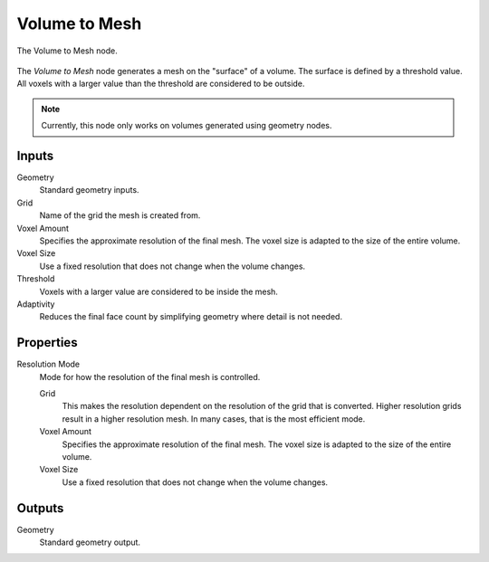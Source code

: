 .. index:: Geometry Nodes: Volume to Mesh
.. _bpy.types.GeometryNodeVolumeToMesh:

**************
Volume to Mesh
**************

.. figure:: /images/modeling_geometry-nodes_volume_volume-to-mesh_panel.png
   :align: center

   The Volume to Mesh node.

The *Volume to Mesh* node generates a mesh on the "surface" of a volume.
The surface is defined by a threshold value.
All voxels with a larger value than the threshold are considered to be outside.

.. note::

   Currently, this node only works on volumes generated using geometry nodes.


Inputs
======

Geometry
   Standard geometry inputs.

Grid
   Name of the grid the mesh is created from.

Voxel Amount
   Specifies the approximate resolution of the final mesh.
   The voxel size is adapted to the size of the entire volume.

Voxel Size
   Use a fixed resolution that does not change when the volume changes.

Threshold
   Voxels with a larger value are considered to be inside the mesh.

Adaptivity
   Reduces the final face count by simplifying geometry where detail is not needed.


Properties
==========

Resolution Mode
   Mode for how the resolution of the final mesh is controlled.

   Grid
      This makes the resolution dependent on the resolution of the grid that is converted.
      Higher resolution grids result in a higher resolution mesh.
      In many cases, that is the most efficient mode.

   Voxel Amount
      Specifies the approximate resolution of the final mesh.
      The voxel size is adapted to the size of the entire volume.

   Voxel Size
      Use a fixed resolution that does not change when the volume changes.


Outputs
=======

Geometry
   Standard geometry output.
